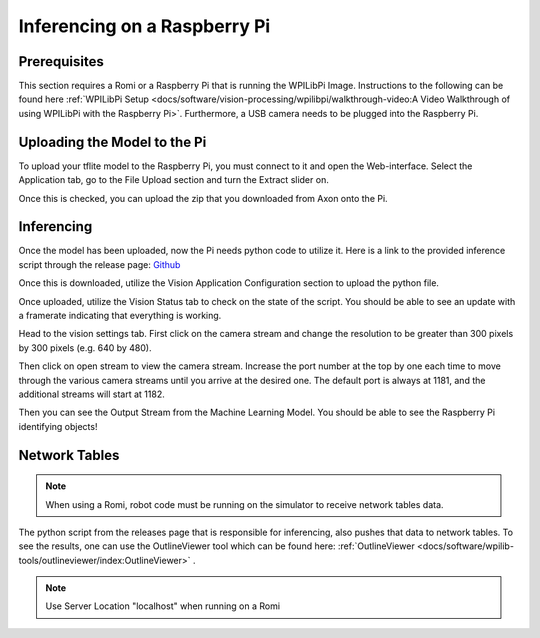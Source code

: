 Inferencing on a Raspberry Pi
=============================

Prerequisites
-------------

This section requires a Romi or a Raspberry Pi that is running the WPILibPi Image. Instructions to the following can be found here :ref:`WPILibPi Setup <docs/software/vision-processing/wpilibpi/walkthrough-video:A Video Walkthrough of using WPILibPi with the Raspberry Pi>`. Furthermore, a USB camera needs to be plugged into the Raspberry Pi.

Uploading the Model to the Pi
-----------------------------

To upload your tflite model to the Raspberry Pi, you must connect to it and open the Web-interface. Select the Application tab, go to the File Upload section and turn the Extract slider on.

.. image:: images/inferencing/extract.png
  :alt: Click the Extract Slider

Once this is checked, you can upload the zip that you downloaded from Axon onto the Pi.

Inferencing
-----------

Once the model has been uploaded, now the Pi needs python code to utilize it. Here is a link to the provided inference script through the release page: `Github <https://github.com/wpilibsuite/Axon/releases/>`__

Once this is downloaded, utilize the Vision Application Configuration section to upload the python file.

.. image:: images/inferencing/upload.png
  :alt: Upload file

Once uploaded, utilize the Vision Status tab to check on the state of the script. You should be able to see an update with a framerate indicating that everything is working.

.. image:: images/inferencing/console.png
  :alt: Status Console

Head to the vision settings tab. First click on the camera stream and change the resolution to be greater than 300 pixels by 300 pixels (e.g. 640 by 480).

.. image:: images/inferencing/settings.png
  :alt: Resolution settings

Then click on open stream to view the camera stream. Increase the port number at the top by one each time to move through the various camera streams until you arrive at the desired one. The default port is always at 1181, and the additional streams will start at 1182.

.. image:: images/inferencing/port.png
  :alt: Changing Ports

Then you can see the Output Stream from the Machine Learning Model. You should be able to see the Raspberry Pi identifying objects!

.. image:: images/inferencing/inference.png
  :alt: Coffee Inference

Network Tables
--------------

.. note:: When using a Romi, robot code must be running on the simulator to receive network tables data.

The python script from the releases page that is responsible for inferencing, also pushes that data to network tables. To see the results, one can use the OutlineViewer tool which can be found here: :ref:`OutlineViewer <docs/software/wpilib-tools/outlineviewer/index:OutlineViewer>` .

.. image:: images/inferencing/outline.png
  :alt: Outline Viewer

.. note:: Use Server Location "localhost" when running on a Romi



